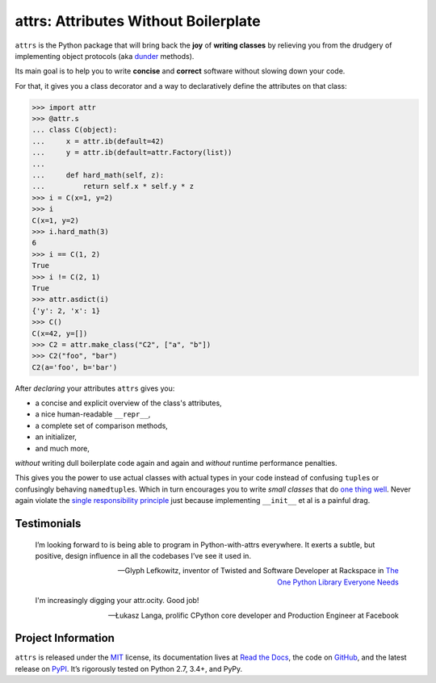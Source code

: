 =====================================
attrs: Attributes Without Boilerplate
=====================================

.. image:: https://readthedocs.org/projects/attrs/badge/?version=stable
   :target: http://attrs.readthedocs.io/en/stable/?badge=stable
   :alt: Documentation Status

.. image:: https://travis-ci.org/hynek/attrs.svg
   :target: https://travis-ci.org/hynek/attrs
   :alt: CI status

.. image:: https://codecov.io/github/hynek/attrs/branch/master/graph/badge.svg
  :target: https://codecov.io/github/hynek/attrs
  :alt: Test Coverage

.. teaser-begin

``attrs`` is the Python package that will bring back the **joy** of **writing classes** by relieving you from the drudgery of implementing object protocols (aka `dunder <http://nedbatchelder.com/blog/200605/dunder.html>`_ methods).

Its main goal is to help you to write **concise** and **correct** software without slowing down your code.

.. -spiel-end-

For that, it gives you a class decorator and a way to declaratively define the attributes on that class:

.. -code-begin-

.. code-block:: pycon

   >>> import attr
   >>> @attr.s
   ... class C(object):
   ...     x = attr.ib(default=42)
   ...     y = attr.ib(default=attr.Factory(list))
   ...
   ...     def hard_math(self, z):
   ...         return self.x * self.y * z
   >>> i = C(x=1, y=2)
   >>> i
   C(x=1, y=2)
   >>> i.hard_math(3)
   6
   >>> i == C(1, 2)
   True
   >>> i != C(2, 1)
   True
   >>> attr.asdict(i)
   {'y': 2, 'x': 1}
   >>> C()
   C(x=42, y=[])
   >>> C2 = attr.make_class("C2", ["a", "b"])
   >>> C2("foo", "bar")
   C2(a='foo', b='bar')


After *declaring* your attributes ``attrs`` gives you:

- a concise and explicit overview of the class's attributes,
- a nice human-readable ``__repr__``,
- a complete set of comparison methods,
- an initializer,
- and much more,

*without* writing dull boilerplate code again and again and *without* runtime performance penalties.

This gives you the power to use actual classes with actual types in your code instead of confusing ``tuple``\ s or confusingly behaving ``namedtuple``\ s.
Which in turn encourages you to write *small classes* that do `one thing well <https://www.destroyallsoftware.com/talks/boundaries>`_.
Never again violate the `single responsibility principle <https://en.wikipedia.org/wiki/Single_responsibility_principle>`_ just because implementing ``__init__`` et al is a painful drag.


.. -testimonials-

Testimonials
============

  I’m looking forward to is being able to program in Python-with-attrs everywhere.
  It exerts a subtle, but positive, design influence in all the codebases I’ve see it used in.

  -- Glyph Lefkowitz, inventor of Twisted and Software Developer at Rackspace in `The One Python Library Everyone Needs <https://glyph.twistedmatrix.com/2016/08/attrs.html>`_


  I'm increasingly digging your attr.ocity. Good job!

  -- Łukasz Langa, prolific CPython core developer and Production Engineer at Facebook

.. -end-

.. -project-information-

Project Information
===================

``attrs`` is released under the `MIT <http://choosealicense.com/licenses/mit/>`_ license,
its documentation lives at `Read the Docs <https://attrs.readthedocs.io/>`_,
the code on `GitHub <https://github.com/hynek/attrs>`_,
and the latest release on `PyPI <https://pypi.org/project/attrs/>`_.
It’s rigorously tested on Python 2.7, 3.4+, and PyPy.
